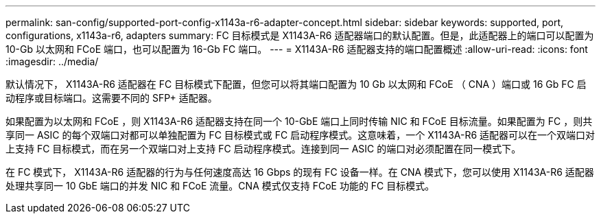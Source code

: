 ---
permalink: san-config/supported-port-config-x1143a-r6-adapter-concept.html 
sidebar: sidebar 
keywords: supported, port, configurations, x1143a-r6, adapters 
summary: FC 目标模式是 X1143A-R6 适配器端口的默认配置。但是，此适配器上的端口可以配置为 10-Gb 以太网和 FCoE 端口，也可以配置为 16-Gb FC 端口。 
---
= X1143A-R6 适配器支持的端口配置概述
:allow-uri-read: 
:icons: font
:imagesdir: ../media/


[role="lead"]
默认情况下， X1143A-R6 适配器在 FC 目标模式下配置，但您可以将其端口配置为 10 Gb 以太网和 FCoE （ CNA ）端口或 16 Gb FC 启动程序或目标端口。这需要不同的 SFP+ 适配器。

如果配置为以太网和 FCoE ，则 X1143A-R6 适配器支持在同一个 10-GbE 端口上同时传输 NIC 和 FCoE 目标流量。如果配置为 FC ，则共享同一 ASIC 的每个双端口对都可以单独配置为 FC 目标模式或 FC 启动程序模式。这意味着，一个 X1143A-R6 适配器可以在一个双端口对上支持 FC 目标模式，而在另一个双端口对上支持 FC 启动程序模式。连接到同一 ASIC 的端口对必须配置在同一模式下。

在 FC 模式下， X1143A-R6 适配器的行为与任何速度高达 16 Gbps 的现有 FC 设备一样。在 CNA 模式下，您可以使用 X1143A-R6 适配器处理共享同一 10 GbE 端口的并发 NIC 和 FCoE 流量。CNA 模式仅支持 FCoE 功能的 FC 目标模式。
